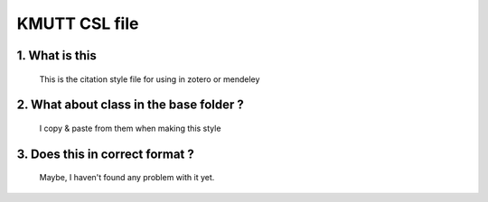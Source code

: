 ==============
KMUTT CSL file
==============

1. What is this
===============
  This is the citation style file for using in zotero or mendeley

2. What about class in the base folder ?
=====================
  I copy & paste from them when making this style

3. Does this in correct format ?
================================
  Maybe, I haven't found any problem with it yet.

